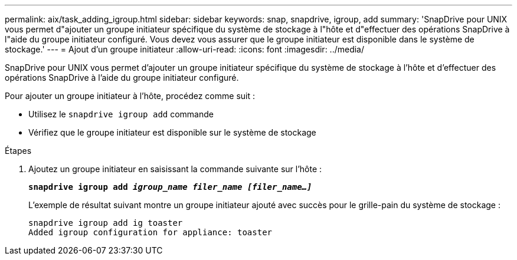 ---
permalink: aix/task_adding_igroup.html 
sidebar: sidebar 
keywords: snap, snapdrive, igroup, add 
summary: 'SnapDrive pour UNIX vous permet d"ajouter un groupe initiateur spécifique du système de stockage à l"hôte et d"effectuer des opérations SnapDrive à l"aide du groupe initiateur configuré. Vous devez vous assurer que le groupe initiateur est disponible dans le système de stockage.' 
---
= Ajout d'un groupe initiateur
:allow-uri-read: 
:icons: font
:imagesdir: ../media/


[role="lead"]
SnapDrive pour UNIX vous permet d'ajouter un groupe initiateur spécifique du système de stockage à l'hôte et d'effectuer des opérations SnapDrive à l'aide du groupe initiateur configuré.

Pour ajouter un groupe initiateur à l'hôte, procédez comme suit :

* Utilisez le `snapdrive igroup add` commande
* Vérifiez que le groupe initiateur est disponible sur le système de stockage


.Étapes
. Ajoutez un groupe initiateur en saisissant la commande suivante sur l'hôte :
+
`*snapdrive igroup add _igroup_name filer_name [filer_name...]_*`

+
L'exemple de résultat suivant montre un groupe initiateur ajouté avec succès pour le grille-pain du système de stockage :

+
[listing]
----
snapdrive igroup add ig toaster
Added igroup configuration for appliance: toaster
----

